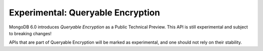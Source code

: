 ##################################
Experimental: Queryable Encryption
##################################

MongoDB 6.0 introduces *Queryable Encryption* as a Public Technical Preview.
This API is still experimental and subject to breaking changes!

APIs that are part of Queryable Encryption will be marked as experimental, and
one should not rely on their stability.
